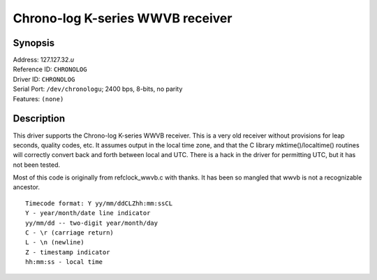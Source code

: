 Chrono-log K-series WWVB receiver
=================================

Synopsis
--------

| Address: 127.127.32.\ *u*
| Reference ID: ``CHRONOLOG``
| Driver ID: ``CHRONOLOG``
| Serial Port: ``/dev/chronologu``; 2400 bps, 8-bits, no parity
| Features: ``(none)``

Description
-----------

This driver supports the Chrono-log K-series WWVB receiver. This is a
very old receiver without provisions for leap seconds, quality codes,
etc. It assumes output in the local time zone, and that the C library
mktime()/localtime() routines will correctly convert back and forth
between local and UTC. There is a hack in the driver for permitting UTC,
but it has not been tested.

Most of this code is originally from refclock\_wwvb.c with thanks. It
has been so mangled that wwvb is not a recognizable ancestor.

::

    Timecode format: Y yy/mm/ddCLZhh:mm:ssCL
    Y - year/month/date line indicator
    yy/mm/dd -- two-digit year/month/day
    C - \r (carriage return)
    L - \n (newline)
    Z - timestamp indicator
    hh:mm:ss - local time
